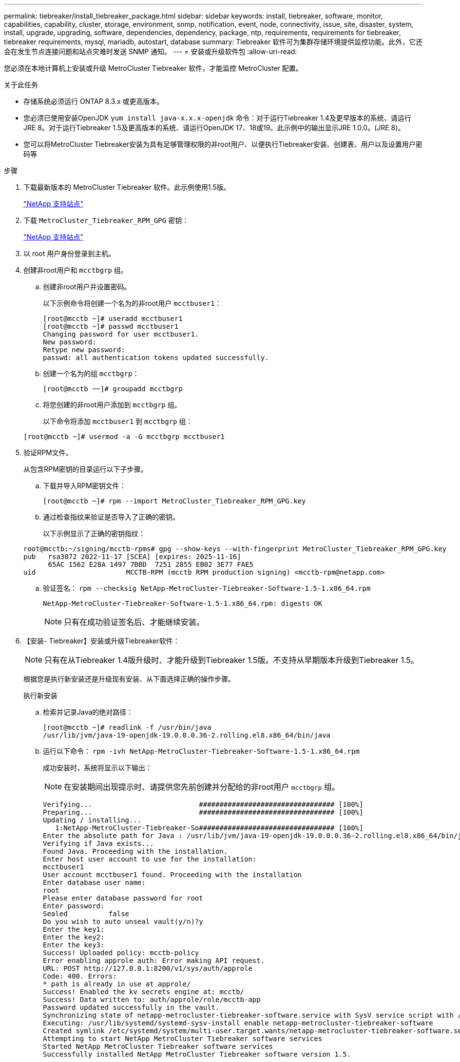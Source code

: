 ---
permalink: tiebreaker/install_tiebreaker_package.html 
sidebar: sidebar 
keywords: install, tiebreaker, software, monitor, capabilities, capability, cluster, storage, environment, snmp, notification, event, node, connectivity, issue, site, disaster, system, install, upgrade, upgrading, software, dependencies, dependency, package, ntp, requirements, requirements for tiebreaker, tiebreaker requirements, mysql, mariadb, autostart, database 
summary: Tiebreaker 软件可为集群存储环境提供监控功能。此外，它还会在发生节点连接问题和站点灾难时发送 SNMP 通知。 
---
= 安装或升级软件包
:allow-uri-read: 


您必须在本地计算机上安装或升级 MetroCluster Tiebreaker 软件，才能监控 MetroCluster 配置。

.关于此任务
* 存储系统必须运行 ONTAP 8.3.x 或更高版本。
* 您必须已使用安装OpenJDK `yum install java-x.x.x-openjdk` 命令：对于运行Tiebreaker 1.4及更早版本的系统、请运行JRE 8。对于运行Tiebreaker 1.5及更高版本的系统、请运行OpenJDK 17、18或19。此示例中的输出显示JRE 1.0.0。(JRE 8)。
* 您可以将MetroCluster Tiebreaker安装为具有足够管理权限的非root用户、以便执行Tiebreaker安装、创建表、用户以及设置用户密码等


.步骤
. 下载最新版本的 MetroCluster Tiebreaker 软件。此示例使用1.5版。
+
https://mysupport.netapp.com/site/["NetApp 支持站点"^]

. 下载 `MetroCluster_Tiebreaker_RPM_GPG` 密钥：
+
https://mysupport.netapp.com/site/["NetApp 支持站点"^]

. 以 root 用户身份登录到主机。
. 创建非root用户和 `mcctbgrp` 组。
+
.. 创建非root用户并设置密码。
+
以下示例命令将创建一个名为的非root用户 `mcctbuser1`：

+
[listing]
----
[root@mcctb ~]# useradd mcctbuser1
[root@mcctb ~]# passwd mcctbuser1
Changing password for user mcctbuser1.
New password:
Retype new password:
passwd: all authentication tokens updated successfully.
----
.. 创建一个名为的组 `mcctbgrp`：
+
`[root@mcctb ~~]# groupadd mcctbgrp`

.. 将您创建的非root用户添加到 `mcctbgrp` 组。
+
以下命令将添加 `mcctbuser1` 到 `mcctbgrp` 组：

+
`[root@mcctb ~]# usermod -a -G mcctbgrp mcctbuser1`



. 验证RPM文件。
+
从包含RPM密钥的目录运行以下子步骤。

+
.. 下载并导入RPM密钥文件：
+
[listing]
----
[root@mcctb ~]# rpm --import MetroCluster_Tiebreaker_RPM_GPG.key
----
.. 通过检查指纹来验证是否导入了正确的密钥。
+
以下示例显示了正确的密钥指纹：

+
[listing]
----
root@mcctb:~/signing/mcctb-rpms# gpg --show-keys --with-fingerprint MetroCluster_Tiebreaker_RPM_GPG.key
pub   rsa3072 2022-11-17 [SCEA] [expires: 2025-11-16]
      65AC 1562 E28A 1497 7BBD  7251 2855 EB02 3E77 FAE5
uid                      MCCTB-RPM (mcctb RPM production signing) <mcctb-rpm@netapp.com>
----
.. 验证签名： `rpm --checksig NetApp-MetroCluster-Tiebreaker-Software-1.5-1.x86_64.rpm`
+
[listing]
----
NetApp-MetroCluster-Tiebreaker-Software-1.5-1.x86_64.rpm: digests OK
----
+

NOTE: 只有在成功验证签名后、才能继续安装。



. 【安装- Tiebreaker】安装或升级Tiebreaker软件：
+

NOTE: 只有在从Tiebreaker 1.4版升级时、才能升级到Tiebreaker 1.5版。不支持从早期版本升级到Tiebreaker 1.5。

+
根据您是执行新安装还是升级现有安装、从下面选择正确的操作步骤。

+
[role="tabbed-block"]
====
.执行新安装
--
.. 检索并记录Java的绝对路径：
+
[listing]
----
[root@mcctb ~]# readlink -f /usr/bin/java
/usr/lib/jvm/java-19-openjdk-19.0.0.0.36-2.rolling.el8.x86_64/bin/java
----
.. 运行以下命令：
`rpm -ivh NetApp-MetroCluster-Tiebreaker-Software-1.5-1.x86_64.rpm`
+
成功安装时，系统将显示以下输出：

+

NOTE: 在安装期间出现提示时、请提供您先前创建并分配给的非root用户 `mcctbgrp` 组。

+
[listing]
----

Verifying...                          ################################# [100%]
Preparing...                          ################################# [100%]
Updating / installing...
   1:NetApp-MetroCluster-Tiebreaker-So################################# [100%]
Enter the absolute path for Java : /usr/lib/jvm/java-19-openjdk-19.0.0.0.36-2.rolling.el8.x86_64/bin/java
Verifying if Java exists...
Found Java. Proceeding with the installation.
Enter host user account to use for the installation:
mcctbuser1
User account mcctbuser1 found. Proceeding with the installation
Enter database user name:
root
Please enter database password for root
Enter password:
Sealed          false
Do you wish to auto unseal vault(y/n)?y
Enter the key1:
Enter the key2:
Enter the key3:
Success! Uploaded policy: mcctb-policy
Error enabling approle auth: Error making API request.
URL: POST http://127.0.0.1:8200/v1/sys/auth/approle
Code: 400. Errors:
* path is already in use at approle/
Success! Enabled the kv secrets engine at: mcctb/
Success! Data written to: auth/approle/role/mcctb-app
Password updated successfully in the vault.
Synchronizing state of netapp-metrocluster-tiebreaker-software.service with SysV service script with /usr/lib/systemd/systemd-sysv-install.
Executing: /usr/lib/systemd/systemd-sysv-install enable netapp-metrocluster-tiebreaker-software
Created symlink /etc/systemd/system/multi-user.target.wants/netapp-metrocluster-tiebreaker-software.service → /etc/systemd/system/netapp-metrocluster-tiebreaker-software.service.
Attempting to start NetApp MetroCluster Tiebreaker software services
Started NetApp MetroCluster Tiebreaker software services
Successfully installed NetApp MetroCluster Tiebreaker software version 1.5.

----


--
.升级现有安装
--
.. 验证是否已安装受支持的OpenJDK版本、以及是否为主机上的当前Java版本。
+

NOTE: 要升级到Tiebreaker 1.5、您必须安装OpenJDK 17、18或19版。

+
[listing]
----
[root@mcctb ~]# readlink -f /usr/bin/java
/usr/lib/jvm/java-19-openjdk-19.0.0.0.36-2.rolling.el8.x86_64/bin/java
----
.. 验证存储服务是否已取消密封并正在运行： `vault status`
+
[listing]
----
[root@mcctb ~]# vault status
Key             Value
---             -----
Seal Type       shamir
Initialized     true
Sealed          false
Total Shares    5
Threshold       3
Version         1.12.2
Build Date      2022-11-23T12:53:46Z
Storage Type    file
Cluster Name    vault
Cluster ID      <cluster_id>
HA Enabled      false
----
.. 升级Tiebreaker软件。
+
[listing]
----
[root@mcctb ~]# rpm -Uvh NetApp-MetroCluster-Tiebreaker-Software-1.5-1.x86_64.rpm
----
+
成功升级后，系统将显示以下输出：

+
[listing]
----

Verifying...                          ################################# [100%]
Preparing...                          ################################# [100%]
Updating / installing...
   1:NetApp-MetroCluster-Tiebreaker-So################################# [ 50%]

Enter the absolute path for Java : /usr/lib/jvm/java-19-openjdk-19.0.0.0.36-2.rolling.el8.x86_64/bin/java
Verifying if Java exists...
Found Java. Proceeding with the installation.
Enter host user account to use for the installation:
mcctbuser1
User account mcctbuser1 found. Proceeding with the installation
Sealed          false
Do you wish to auto unseal vault(y/n)?y
Enter the key1:
Enter the key2:
Enter the key3:
Success! Uploaded policy: mcctb-policy
Error enabling approle auth: Error making API request.
URL: POST http://127.0.0.1:8200/v1/sys/auth/approle
Code: 400. Errors:
* path is already in use at approle/
Success! Enabled the kv secrets engine at: mcctb/
Success! Data written to: auth/approle/role/mcctb-app
Enter database user name : root
Please enter database password for root
Enter password:
Password updated successfully in the database.
Password updated successfully in the vault.
Synchronizing state of netapp-metrocluster-tiebreaker-software.service with SysV service script with /usr/lib/systemd/systemd-sysv-install.
Executing: /usr/lib/systemd/systemd-sysv-install enable netapp-metrocluster-tiebreaker-software
Attempting to start NetApp MetroCluster Tiebreaker software services
Started NetApp MetroCluster Tiebreaker software services
Successfully upgraded NetApp MetroCluster Tiebreaker software to version 1.5.
Cleaning up / removing...
   2:NetApp-MetroCluster-Tiebreaker-So################################# [100%]
----


--
====
+

NOTE: 如果输入的 MySQL root 密码不正确， Tiebreaker 软件会指示已成功安装该密码，但会显示 Access Denied 消息。要解决问题描述问题，您必须使用 `rpm -e` 命令卸载 Tiebreaker 软件，然后使用正确的 MySQL root 密码重新安装该软件。

. 通过打开从Tiebreaker主机到每个节点管理LIF和集群管理LIF的SSH连接、检查Tiebreaker与MetroCluster 软件的连接。


.相关信息
https://mysupport.netapp.com/site/["NetApp 支持"^]
